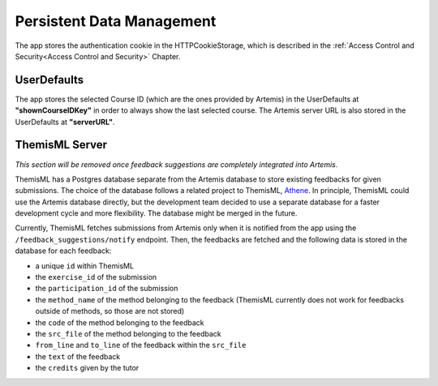 Persistent Data Management
--------------------------

The app stores the authentication cookie in the HTTPCookieStorage, which is described in the :ref:`Access Control and Security<Access Control and Security>` Chapter.


***************
UserDefaults
***************

The app stores the selected Course ID (which are the ones provided by Artemis) in the UserDefaults at **"shownCourseIDKey"** in order to always show the last selected
course.
The Artemis server URL is also stored in the UserDefaults at **"serverURL"**.


***************
ThemisML Server
***************
.. TODO: Remove once Athena is fully integrated
*This section will be removed once feedback suggestions are completely integrated into
Artemis.*

ThemisML has a Postgres database separate from the Artemis database to store existing feedbacks for given submissions. The choice of the database follows a related project to ThemisML, `Athene`_.
In principle, ThemisML could use the Artemis database directly, but the development team decided to use a separate database for a faster development cycle and more flexibility. The database might be merged in the future.

Currently, ThemisML fetches submissions from Artemis only when it is notified from the app using the ``/feedback_suggestions/notify`` endpoint. Then, the feedbacks are fetched and the following data is stored in the database for each feedback:

* a unique ``id`` within ThemisML
* the ``exercise_id`` of the submission
* the ``participation_id`` of the submission
* the ``method_name`` of the method belonging to the feedback (ThemisML currently does not work for feedbacks outside of methods, so those are not stored)
* the ``code`` of the method belonging to the feedback
* the ``src_file`` of the method belonging to the feedback
* ``from_line`` and ``to_line`` of the feedback within the ``src_file``
* the ``text`` of the feedback
* the ``credits`` given by the tutor


.. _Athene: https://github.com/ls1intum/Athena
